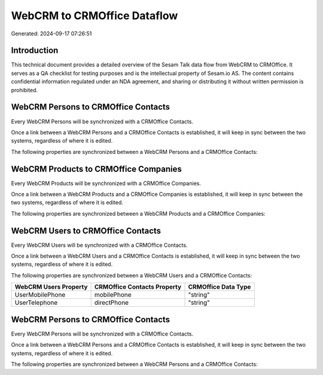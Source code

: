 ============================
WebCRM to CRMOffice Dataflow
============================

Generated: 2024-09-17 07:26:51

Introduction
------------

This technical document provides a detailed overview of the Sesam Talk data flow from WebCRM to CRMOffice. It serves as a QA checklist for testing purposes and is the intellectual property of Sesam.io AS. The content contains confidential information regulated under an NDA agreement, and sharing or distributing it without written permission is prohibited.

WebCRM Persons to CRMOffice Contacts
------------------------------------
Every WebCRM Persons will be synchronized with a CRMOffice Contacts.

Once a link between a WebCRM Persons and a CRMOffice Contacts is established, it will keep in sync between the two systems, regardless of where it is edited.

The following properties are synchronized between a WebCRM Persons and a CRMOffice Contacts:

.. list-table::
   :header-rows: 1

   * - WebCRM Persons Property
     - CRMOffice Contacts Property
     - CRMOffice Data Type


WebCRM Products to CRMOffice Companies
--------------------------------------
Every WebCRM Products will be synchronized with a CRMOffice Companies.

Once a link between a WebCRM Products and a CRMOffice Companies is established, it will keep in sync between the two systems, regardless of where it is edited.

The following properties are synchronized between a WebCRM Products and a CRMOffice Companies:

.. list-table::
   :header-rows: 1

   * - WebCRM Products Property
     - CRMOffice Companies Property
     - CRMOffice Data Type


WebCRM Users to CRMOffice Contacts
----------------------------------
Every WebCRM Users will be synchronized with a CRMOffice Contacts.

Once a link between a WebCRM Users and a CRMOffice Contacts is established, it will keep in sync between the two systems, regardless of where it is edited.

The following properties are synchronized between a WebCRM Users and a CRMOffice Contacts:

.. list-table::
   :header-rows: 1

   * - WebCRM Users Property
     - CRMOffice Contacts Property
     - CRMOffice Data Type
   * - UserMobilePhone
     - mobilePhone
     - "string"
   * - UserTelephone
     - directPhone
     - "string"


WebCRM Persons to CRMOffice Contacts
------------------------------------
Every WebCRM Persons will be synchronized with a CRMOffice Contacts.

Once a link between a WebCRM Persons and a CRMOffice Contacts is established, it will keep in sync between the two systems, regardless of where it is edited.

The following properties are synchronized between a WebCRM Persons and a CRMOffice Contacts:

.. list-table::
   :header-rows: 1

   * - WebCRM Persons Property
     - CRMOffice Contacts Property
     - CRMOffice Data Type

